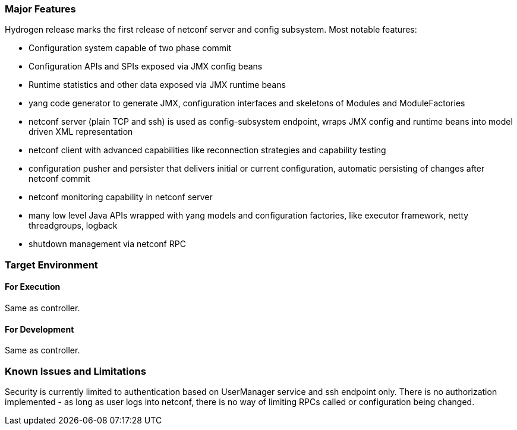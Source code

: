 [[major-features]]
=== Major Features

Hydrogen release marks the first release of netconf server and config
subsystem. Most notable features:

* Configuration system capable of two phase commit
* Configuration APIs and SPIs exposed via JMX config beans
* Runtime statistics and other data exposed via JMX runtime beans
* yang code generator to generate JMX, configuration interfaces and
skeletons of Modules and ModuleFactories
* netconf server (plain TCP and ssh) is used as config-subsystem
endpoint, wraps JMX config and runtime beans into model driven XML
representation
* netconf client with advanced capabilities like reconnection strategies
and capability testing
* configuration pusher and persister that delivers initial or current
configuration, automatic persisting of changes after netconf commit
* netconf monitoring capability in netconf server
* many low level Java APIs wrapped with yang models and configuration
factories, like executor framework, netty threadgroups, logback
* shutdown management via netconf RPC

[[target-environment]]
=== Target Environment

[[for-execution]]
==== For Execution

Same as controller.

[[for-development]]
==== For Development

Same as controller.

[[known-issues-and-limitations]]
=== Known Issues and Limitations

Security is currently limited to authentication based on UserManager
service and ssh endpoint only. There is no authorization implemented -
as long as user logs into netconf, there is no way of limiting RPCs
called or configuration being changed.
